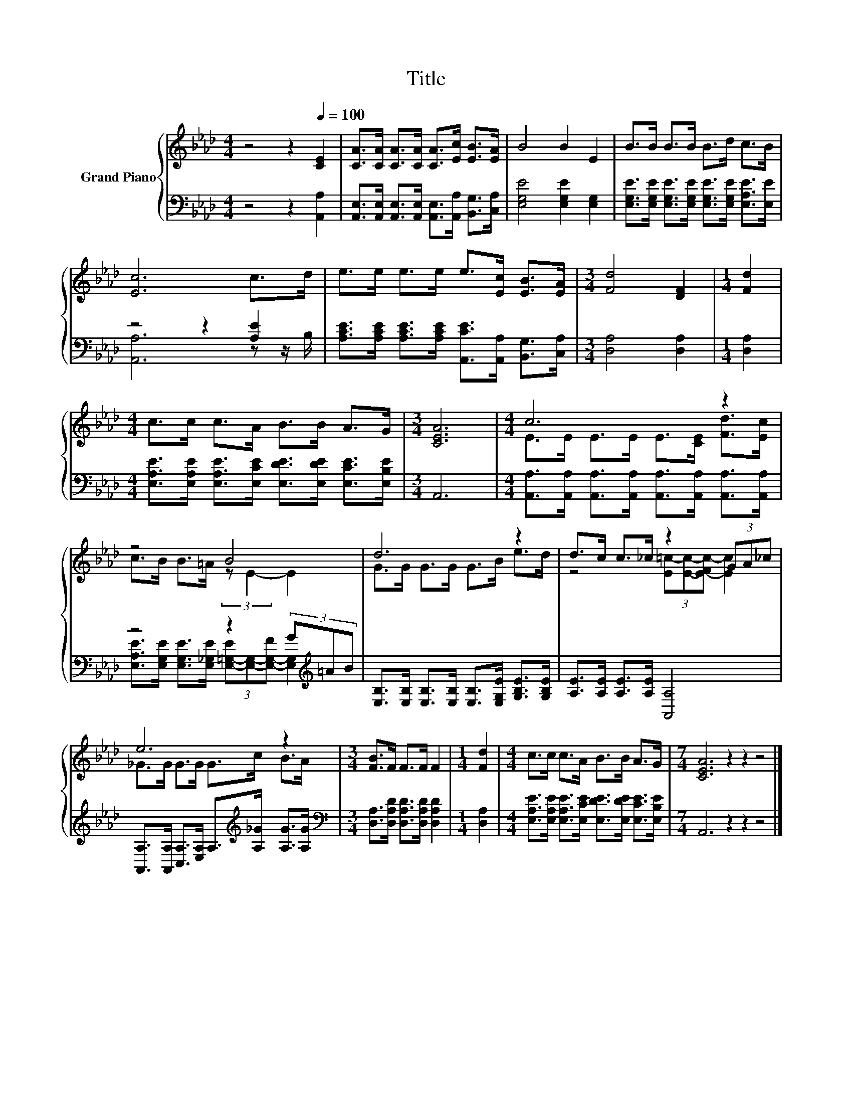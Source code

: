 X:1
T:Title
%%score { ( 1 4 ) | ( 2 3 ) }
L:1/8
M:4/4
K:Ab
V:1 treble nm="Grand Piano"
V:4 treble 
V:2 bass 
V:3 bass 
V:1
 z4 z2[Q:1/4=100] [CE]2 | [CA]>[CA] [CA]>[CA] [CA]>[Ec] [EB]>[EA] | B4 B2 E2 | B>B B>B B>d c>B | %4
 [Ec]6 c>d | e>e e>e e>[Ec] [EB]>[EA] |[M:3/4] [Fd]4 [DF]2 |[M:1/4] [Fd]2 | %8
[M:4/4] c>c c>A B>B A>G |[M:3/4] [CEA]6 |[M:4/4] c6 z2 | z4 B4 | d6 z2 | d>c c>_c z2 (3GA_c | %14
 e6 z2 |[M:3/4] [FB]>F F>F F2 |[M:1/4] [Fd]2 |[M:4/4] c>c c>A B>B A>G |[M:7/4] [CEA]6 z2 z2 z4 |] %19
V:2
 z4 z2 [A,,A,]2 | [A,,E,]>[A,,E,] [A,,E,]>[A,,E,] [A,,E,]>[A,,A,] [B,,G,]>[C,A,] | %2
 [E,G,E]4 [E,G,E]2 [E,G,]2 | [E,G,E]>[E,G,E] [E,G,E]>[E,G,E] [E,G,E]>[E,G,E] [E,A,E]>[E,E] | %4
 z4 z2 [A,E]2 | [A,CE]>[A,CE] [A,CE]>[A,CE] [A,,CE]>[A,,A,] [B,,G,]>[C,A,] | %6
[M:3/4] [D,A,]4 [D,A,]2 |[M:1/4] [D,A,]2 | %8
[M:4/4] [E,A,E]>[E,A,E] [E,A,E]>[E,CE] [E,DE]>[E,DE] [E,CE]>[E,B,E] |[M:3/4] A,,6 | %10
[M:4/4] [A,,A,]>[A,,A,] [A,,A,]>[A,,A,] [A,,A,]>[A,,A,] [A,,A,]>[A,,A,] | z4 z2 (3G[K:treble]=AB | %12
 [E,B,]>[E,B,] [E,B,]>[E,B,] [E,B,]>[E,G,E] [G,B,E]>[G,B,E] | [A,E]>[A,E] [A,E]>[A,E] [A,,A,]4 | %14
 [A,,A,]>[A,,A,] [C,A,]>[E,A,] A,>[K:treble][A,_G] [A,G]>[A,G] | %15
[M:3/4][K:bass] [D,A,]>[D,A,D] [D,A,D]>[D,A,D] [D,A,D]2 |[M:1/4] [D,A,]2 | %17
[M:4/4] [E,A,E]>[E,A,E] [E,A,E]>[E,CE] [E,DE]>[E,DE] [E,CE]>[E,B,E] |[M:7/4] A,,6 z2 z2 z4 |] %19
V:3
 x8 | x8 | x8 | x8 | [A,,A,]6 z z/ B,/ | x8 |[M:3/4] x6 |[M:1/4] x2 |[M:4/4] x8 |[M:3/4] x6 | %10
[M:4/4] x8 | [E,A,E]>[E,G,E] [E,G,E]>[E,_G,E] (3[E,-=G,-E][E,G,]-[E,-G,-F] [E,G,]2[K:treble] | x8 | %13
 x8 | x11/2[K:treble] x5/2 |[M:3/4][K:bass] x6 |[M:1/4] x2 |[M:4/4] x8 |[M:7/4] x14 |] %19
V:4
 x8 | x8 | x8 | x8 | x8 | x8 |[M:3/4] x6 |[M:1/4] x2 |[M:4/4] x8 |[M:3/4] x6 | %10
[M:4/4] E>E E>E E>[CE] [Fd]>[Ec] | c>B B>=A (3:2:2z E2- E2 | G>G G>G G>B e>d | %13
 z4 (3[E=c-][Ec]-[E-Fc-] [Ec]2 | _G>G G>G G>c B>A |[M:3/4] x6 |[M:1/4] x2 |[M:4/4] x8 | %18
[M:7/4] x14 |] %19

